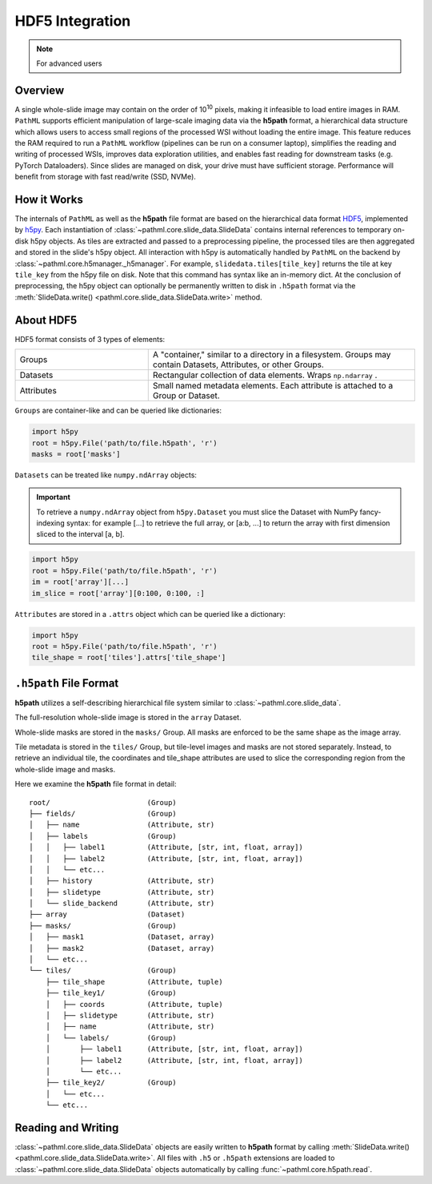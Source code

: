 HDF5 Integration
================

.. note:: For advanced users

Overview
--------

A single whole-slide image may contain on the order of 10\ :superscript:`10` pixels, making it infeasible to
load entire images in RAM. ``PathML`` supports efficient manipulation of large-scale imaging data via
the **h5path** format, a hierarchical data structure which allows users to access small regions of the processed WSI
without loading the entire image. This feature reduces the RAM required to run a ``PathML`` workflow (pipelines can be
run on a consumer laptop), simplifies the reading and writing of processed WSIs, improves data exploration utilities,
and enables fast reading for downstream tasks (e.g. PyTorch Dataloaders). Since slides are managed on disk, your drive
must have sufficient storage. Performance will benefit from storage with fast read/write (SSD, NVMe). 

How it Works
------------

The internals of ``PathML`` as well as the **h5path** file format are based on the hierarchical data format
`HDF5 <https://en.wikipedia.org/wiki/Hierarchical_Data_Format>`_, implemented by
`h5py <https://docs.h5py.org/en/stable/>`_.
Each instantiation of :class:`~pathml.core.slide_data.SlideData` contains internal
references to temporary on-disk h5py objects. As tiles are extracted and passed to a preprocessing pipeline, the
processed tiles are then aggregated and stored in the slide's h5py object.
All interaction with h5py is automatically handled by ``PathML`` on the backend by
:class:`~pathml.core.h5manager._h5manager`. For example, ``slidedata.tiles[tile_key]`` returns the tile at
key ``tile_key`` from the h5py file on disk. Note that this command has syntax like an in-memory dict.
At the conclusion of preprocessing, the h5py object can optionally be
permanently written to disk in ``.h5path`` format via the :meth:`SlideData.write() <pathml.core.slide_data.SlideData.write>` method.

About HDF5
----------
HDF5 format consists of 3 types of elements:

.. list-table::
    :widths: 15 30
    :align: center

    * - Groups
      - A "container," similar to a directory in a filesystem. Groups may contain Datasets, Attributes, or other Groups.
    * - Datasets
      - Rectangular collection of data elements. Wraps ``np.ndarray`` .
    * - Attributes
      - Small named metadata elements. Each attribute is attached to a Group or Dataset.

``Groups`` are container-like and can be queried like dictionaries:

.. code-block::

   import h5py
   root = h5py.File('path/to/file.h5path', 'r')
   masks = root['masks']

``Datasets`` can be treated like ``numpy.ndArray`` objects:

.. important::

    To retrieve a ``numpy.ndArray`` object from ``h5py.Dataset`` you must slice the Dataset with
    NumPy fancy-indexing syntax: for example [...] to retrieve the full array, or [a:b, ...] to
    return the array with first dimension sliced to the interval [a, b].

.. code-block::

   import h5py
   root = h5py.File('path/to/file.h5path', 'r')
   im = root['array'][...]
   im_slice = root['array'][0:100, 0:100, :]

``Attributes`` are stored in a ``.attrs`` object which can be queried like a dictionary:

.. code-block::

   import h5py
   root = h5py.File('path/to/file.h5path', 'r')
   tile_shape = root['tiles'].attrs['tile_shape']

``.h5path`` File Format
-----------------------

**h5path** utilizes a self-describing hierarchical file system similar to :class:`~pathml.core.slide_data`.

The full-resolution whole-slide image is stored in the ``array`` Dataset.

Whole-slide masks are stored in the ``masks/`` Group. All masks are enforced to be the same shape as the image array.

Tile metadata is stored in the ``tiles/`` Group, but tile-level images and masks are not stored separately.
Instead, to retrieve an individual tile, the coordinates and tile_shape attributes are used to slice the
corresponding region from the whole-slide image and masks.

Here we examine the **h5path** file format in detail:

::

    root/                       (Group)
    ├── fields/                 (Group)
    │   ├── name                (Attribute, str)
    │   ├── labels              (Group)
    │   │   ├── label1          (Attribute, [str, int, float, array])
    │   │   ├── label2          (Attribute, [str, int, float, array])
    │   │   └── etc...
    │   ├── history             (Attribute, str)
    │   ├── slidetype           (Attribute, str)
    │   └── slide_backend       (Attribute, str)
    ├── array                   (Dataset)
    ├── masks/                  (Group)
    │   ├── mask1               (Dataset, array)
    │   ├── mask2               (Dataset, array)
    │   └── etc...
    └── tiles/                  (Group)
        ├── tile_shape          (Attribute, tuple)
        ├── tile_key1/          (Group)
        │   ├── coords          (Attribute, tuple)
        │   ├── slidetype       (Attribute, str)
        │   ├── name            (Attribute, str)
        │   └── labels/         (Group)
        │       ├── label1      (Attribute, [str, int, float, array])
        │       ├── label2      (Attribute, [str, int, float, array])
        │       └── etc...
        ├── tile_key2/          (Group)
        │   └── etc...
        └── etc...


Reading and Writing
-------------------

:class:`~pathml.core.slide_data.SlideData` objects are easily written to **h5path** format
by calling :meth:`SlideData.write() <pathml.core.slide_data.SlideData.write>`.
All files with ``.h5`` or ``.h5path`` extensions are loaded to :class:`~pathml.core.slide_data.SlideData` objects
automatically by calling :func:`~pathml.core.h5path.read`.
